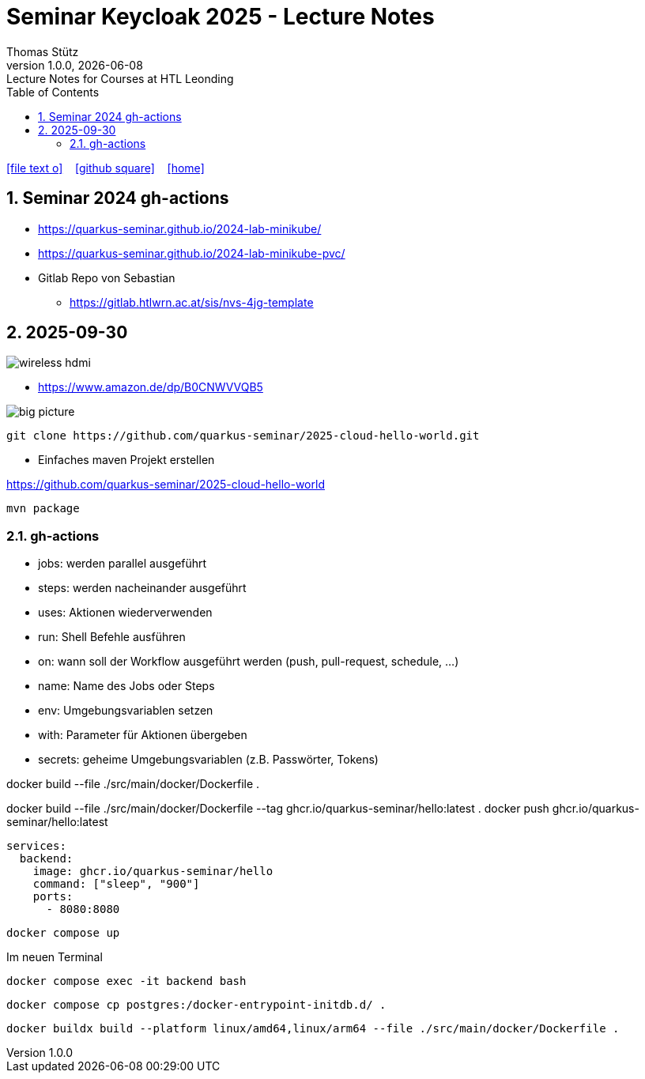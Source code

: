 = Seminar Keycloak 2025 - Lecture Notes
Thomas Stütz
1.0.0, {docdate}: Lecture Notes for Courses at HTL Leonding
:icons: font
:experimental:
:sectnums:
:source-highlighter: rouge
:docinfo: shared
ifndef::imagesdir[:imagesdir: images]
:toc:
ifdef::backend-html5[]
// https://fontawesome.com/v4.7.0/icons/
icon:file-text-o[link=https://github.com/quarkus-seminar/2025-ph-seminar-keycloak-lecture-notes/main/asciidocs/{docname}.adoc] ‏ ‏ ‎
icon:github-square[link=https://github.com/quarkus-seminar/2025-ph-seminar-keycloak-lecture-notes] ‏ ‏ ‎
icon:home[link=http://edufs.edu.htl-leonding.ac.at/~t.stuetz/hugo/2021/01/lecture-notes/]
endif::backend-html5[]

== Seminar 2024 gh-actions

* https://quarkus-seminar.github.io/2024-lab-minikube/
* https://quarkus-seminar.github.io/2024-lab-minikube-pvc/

* Gitlab Repo von Sebastian
** https://gitlab.htlwrn.ac.at/sis/nvs-4jg-template

== 2025-09-30

image::wireless-hdmi.png[]

* https://www.amazon.de/dp/B0CNWVVQB5


image::big-picture.png[]

----
git clone https://github.com/quarkus-seminar/2025-cloud-hello-world.git
----

* Einfaches maven Projekt erstellen

https://github.com/quarkus-seminar/2025-cloud-hello-world

----
mvn package
----


=== gh-actions

* jobs: werden parallel ausgeführt
* steps: werden nacheinander ausgeführt
* uses: Aktionen wiederverwenden
* run: Shell Befehle ausführen
* on: wann soll der Workflow ausgeführt werden (push, pull-request, schedule, ...)
* name: Name des Jobs oder Steps
* env: Umgebungsvariablen setzen
* with: Parameter für Aktionen übergeben
* secrets: geheime Umgebungsvariablen (z.B. Passwörter, Tokens)




docker build --file ./src/main/docker/Dockerfile .



docker build --file ./src/main/docker/Dockerfile --tag ghcr.io/quarkus-seminar/hello:latest .
docker push ghcr.io/quarkus-seminar/hello:latest





----
services:
  backend:
    image: ghcr.io/quarkus-seminar/hello
    command: ["sleep", "900"]
    ports:
      - 8080:8080
----

----
docker compose up
----

.Im neuen Terminal
----
docker compose exec -it backend bash
----

----
docker compose cp postgres:/docker-entrypoint-initdb.d/ .
----

----
docker buildx build --platform linux/amd64,linux/arm64 --file ./src/main/docker/Dockerfile .
----












